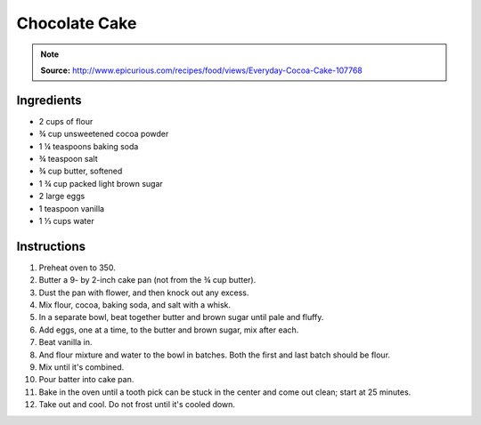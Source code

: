 Chocolate Cake
==============

.. note::

    **Source:** http://www.epicurious.com/recipes/food/views/Everyday-Cocoa-Cake-107768

Ingredients
-----------

* 2 cups of flour
* |3/4| cup unsweetened cocoa powder
* 1 |1/4| teaspoons baking soda
* |3/4| teaspoon salt
* |3/4| cup butter, softened
* 1 |3/4| cup packed light brown sugar
* 2 large eggs
* 1 teaspoon vanilla
* 1 |1/3| cups water

Instructions
------------

#. Preheat oven to 350.
#. Butter a 9- by 2-inch cake pan (not from the |3/4| cup butter).
#. Dust the pan with flower, and then knock out any excess.
#. Mix flour, cocoa, baking soda, and salt with a whisk.
#. In a separate bowl, beat together butter and brown sugar until pale and
   fluffy.
#. Add eggs, one at a time, to the butter and brown sugar, mix after each.
#. Beat vanilla in.
#. And flour mixture and water to the bowl in batches. Both the first and last
   batch should be flour.
#. Mix until it's combined.
#. Pour batter into cake pan.
#. Bake in the oven until a tooth pick can be stuck in the center and come out
   clean; start at 25 minutes.
#. Take out and cool. Do not frost until it's cooled down.

.. |1/4| unicode:: U+00BC
.. |1/3| unicode:: U+2153
.. |3/4| unicode:: U+00BE
